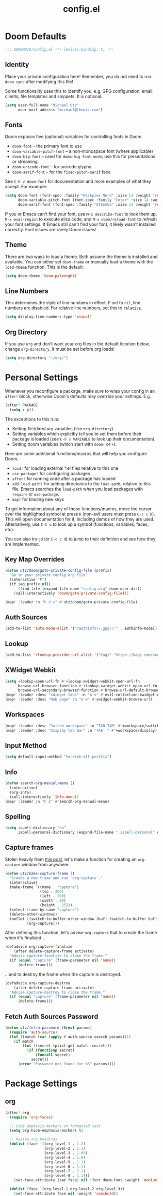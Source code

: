 #+TITLE: config.el
#+STARTUP: content

* Doom Defaults
#+begin_src emacs-lisp
;;; $DOOMDIR/config.el -*- lexical-binding: t; -*-
#+end_src

** Identity

Place your private configuration here! Remember, you do not need to run =doom sync= after modifying this file!


Some functionality uses this to identify you, e.g. GPG configuration, email clients, file templates and snippets. It is optional.

#+begin_src emacs-lisp
(setq user-full-name "Michael Utz"
      user-mail-address "michael@theutz.com")
#+end_src

** Fonts

Doom exposes five (optional) variables for controlling fonts in Doom:

- ~doom-font~ -- the primary font to use
- ~doom-variable-pitch-font~ -- a non-monospace font (where applicable)
- ~doom-big-font~ -- used for ~doom-big-font-mode~; use this for presentations or streaming.
- ~doom-unicode-font~ -- for unicode glyphs
- ~doom-serif-font~ -- for the ~fixed-pitch-serif~ face

See =C-h v doom-font= for documentation and more examples of what they accept. For example:

#+begin_src emacs-lisp
(setq doom-font (font-spec :family "Haskplex Nerd" :size 14 :weight 'regular)
      doom-variable-pitch-font (font-spec :family "Inter" :size 14 :weight 'light)
      doom-serif-font (font-spec :family "ETBembo" :size 14 :weight 'regular))
#+end_src

If you or Emacs can't find your font, use =M-x describe-font= to look them up, =M-x eval-region= to execute elisp code, and =M-x doom/reload-font= to refresh your font settings. If Emacs still can't find your font, it likely wasn't installed correctly. Font issues are rarely Doom issues!

** Theme

There are two ways to load a theme. Both assume the theme is installed and available. You can either set ~doom-theme~ or manually load a theme with the ~load-theme~ function. This is the default:

#+begin_src emacs-lisp
(setq doom-theme 'doom-palenight)
#+end_src

** Line Numbers

This determines the style of line numbers in effect. If set to ~nil~, line numbers are disabled. For relative line numbers, set this to ~relative~.

#+begin_src emacs-lisp
(setq display-line-numbers-type 'visual)
#+end_src

** Org Directory

If you use ~org~ and don't want your org files in the default location below, change ~org-directory~. It must be set before org loads!

#+begin_src emacs-lisp
(setq org-directory "~/org/")
#+end_src

* Personal Settings

Whenever you reconfigure a package, make sure to wrap your config in an ~after!~ block, otherwise Doom's defaults may override your settings. E.g.

#+begin_src emacs-lisp :tangle no
  (after! PACKAGE
    (setq x y))
#+end_src

The exceptions to this rule:

  - Setting file/directory variables (like ~org-directory~)
  - Setting variables which explicitly tell you to set them before their package is loaded (see =C-h v VARIABLE= to look up their documentation).
  - Setting doom variables (which start with =doom-= or =+=).

Here are some additional functions/macros that will help you configure Doom.

- ~load!~ for loading external *.el files relative to this one
- ~use-package!~ for configuring packages
- ~after!~ for running code after a package has loaded
- ~add-load-path!~ for adding directories to the ~load-path~, relative to this file. Emacs searches the ~load-path~ when you load packages with ~require~ or ~use-package~.
- ~map!~ for binding new keys

To get information about any of these functions/macros, move the cursor over the highlighted symbol at press =K= (non-evil users must press =C-c c k=). This will open documentation for it, including demos of how they are used. Alternatively, use =C-h o= to look up a symbol (functions, variables, faces, etc).

You can also try =gd= (or =C-c c d=) to jump to their definition and see how they are implemented.

** Key Map Overrides

#+begin_src emacs-lisp
(defun utz/doom/goto-private-config-file (prefix)
  "Go to your private config.org file"
  (interactive "P")
  (if (eq prefix nil)
      (find-file (expand-file-name "config.org" doom-user-dir))
    (call-interactively 'doom/goto-private-config-file)))

(map! :leader :n "h d c" #'utz/doom/goto-private-config-file)
#+end_src

** Auth Sources

#+begin_src emacs-lisp
(add-to-list 'auto-mode-alist '("/authinfo\\.gpg\\'" . authinfo-mode))
#+end_src

** Lookup

#+begin_src emacs-lisp
(add-to-list '+lookup-provider-url-alist '("Kagi" "https://kagi.com/search?q=%s"))
#+end_src

** XWidget Webkit

#+begin_src emacs-lisp
(setq +lookup-open-url-fn #'+lookup-xwidget-webkit-open-url-fn
      browse-url-browser-function #'+lookup-xwidget-webkit-open-url-fn
      browse-url-secondary-browser-function #'browse-url-default-browser)
(map! :leader :desc "xWidget tabs" :n "o x" #'evil-collection-xwidget-webkit-search-tabs)
(map! :leader :desc "Web page" :n "o w" #'xwidget-webkit-browse-url)
#+end_src

** Workspaces

#+begin_src emacs-lisp
(map! :leader :desc "Switch workspace" :n "TAB TAB" #'+workspace/switch-to)
(map! :leader :desc "Display tab bar" :n "TAB ." #'+workspace/display)
#+end_src

** Input Method

#+begin_src emacs-lisp
(setq default-input-method "turkish-alt-postfix")
#+end_src

** Info

#+begin_src emacs-lisp
(defun search-org-manual-menu ()
  (interactive)
  (org-info)
  (call-interactively 'Info-menu))
(map! :leader :n "h z" #'search-org-manual-menu)
#+end_src
** Spelling

#+begin_src emacs-lisp
(setq ispell-dictionary "en"
      ispell-personal-dictionary (expand-file-name ".ispell-personal" doom-private-dir))
#+end_src
** Capture frames

Stolen heavily from [[https://macowners.club/posts/org-capture-from-everywhere-macos/][this post]], let's make a function for creating an ~org-capture~ window from anywhere.

#+begin_src emacs-lisp
(defun utz/make-capture-frame ()
  "Create a new frame and run `org-capture'."
  (interactive)
  (make-frame `((name . "capture")
                (top . 300)
                (left . 700)
                (width . 80)
                (height . 25)))
  (select-frame-by-name "capture")
  (delete-other-windows)
  (noflet ((switch-to-buffer-other-window (buf) (switch-to-buffer buf)))
          (org-capture)))
#+end_src

After defining this function, let's advise ~org-capture~ that to create the frame when it's finalized...

#+begin_src emacs-lisp
(defadvice org-capture-finalize
    (after delete-capture-frame activate)
  "Advise capture-finalize to close the frame."
  (if (equal "capture" (frame-parameter nil 'name))
      (delete-frame)))
#+end_src

...and to destroy the frame when the capture is destroyed.

#+begin_src emacs-lisp
(defadvice org-capture-destroy
    (after delete-capture-frame activate)
  "Advise capture-destroy to close the frame."
  (if (equal "capture" (frame-parameter nil 'name))
      (delete-frame)))
#+end_src
** Fetch Auth Sources Password

#+begin_src emacs-lisp
(defun utz/fetch-password (&rest params)
  (require 'auth-source)
  (let ((match (car (apply #'auth-source-search params))))
    (if match
        (let ((secret (plist-get match :secret)))
          (if (functionp secret)
              (funcall secret)
            secret))
      (error "Password not found for %S" params))))
#+end_src

* Package Settings

** org

#+begin_src emacs-lisp
(after! org
  (require 'org-faces)

  ;; Hide emphasis markers on formatted text
  (setq org-hide-emphasis-markers t)

  ;; Resize org headings
  (dolist (face '((org-level-1 . 1.2)
                  (org-level-2 . 1.1)
                  (org-level-3 . 1.05)
                  (org-level-4 . 1.0)
                  (org-level-5 . 1.1)
                  (org-level-6 . 1.1)
                  (org-level-7 . 1.1)
                  (org-level-8 . 1.1)))
    (set-face-attribute (car face) nil :font doom-font :weight 'medium :height (cdr face)))

  (dolist (face '(org-level-1 org-level-2 org-level-3))
    (set-face-attribute face nil :weight 'semibold))

  ;; Make the document title a little bigger
  (set-face-attribute 'org-document-title nil :font doom-font :weight 'bold :height 1.3)

  ;; Make sure certain org faces use the fixed-pitch face when variable-pitch-mode is on
  (set-face-attribute 'org-block nil :foreground nil :inherit 'fixed-pitch)
  (set-face-attribute 'org-table nil :inherit 'fixed-pitch)
  (set-face-attribute 'org-formula nil :inherit 'fixed-pitch)
  (set-face-attribute 'org-code nil :inherit '(shadow fixed-pitch))
  (set-face-attribute 'org-verbatim nil :inherit '(shadow fixed-pitch))
  (set-face-attribute 'org-special-keyword nil :inherit '(font-lock-comment-face fixed-pitch))
  (set-face-attribute 'org-meta-line nil :inherit '(font-lock-comment-face fixed-pitch))
  (set-face-attribute 'org-checkbox nil :inherit 'fixed-pitch)

  (push '("b" "Bookmark" entry (file+headline "bookmarks.org" "Bookmarks")
          "** %(org-cliplink-capture)\n:PROPERTIES:\n:TIMESTAMP: %t\n:END:%?\n" :empty-lines 1 :prepend t) org-capture-templates)
  (setq org-clock-idle-time 5)
  (map! :localleader :mode 'org-mode :n "d =" 'org-timestamp-up)
  (map! :localleader :mode 'org-mode :n "d -" 'org-timestamp-down)

  (defun org-kill-subtree-contents ()
    "Clear all contents of a subtree, preserving only the heading."
    (interactive)
    (let ((register "r"))
      (point-to-register register)
      (org-mark-subtree)
      (forward-line)
      (kill-region (region-beginning) (region-end))
      (jump-to-register register)))
  (map! :localleader :map org-mode-map :n "s x" #'org-kill-subtree-contents))
#+end_src

*** org-caldav

#+begin_src emacs-lisp
(after! org
    (defvar org-caldav-dir (expand-file-name "calendars" org-directory))
    (add-to-list 'org-agenda-files org-caldav-dir))

(use-package! org-caldav
  :config
  (setq org-caldav-url "https://caldav.fastmail.com/dav/calendars/user/michael@theutz.com/"
        org-caldav-calendars `((:calendar-id "e8b895a3-6fd2-42cd-9589-4c8c6bcab38f"
                                :files (,(expand-file-name "family.org" org-caldav-dir))
                                :inbox ,(expand-file-name "from_family.org" org-caldav-dir))
                               (:calendar-id "253b8208-fdd2-4821-bc6c-23852c6529ce"
                                :files (,(expand-file-name "personal.org" org-caldav-dir))
                                :inbox ,(expand-file-name "from_personal.org" org-caldav-dir)))
        org-icalendar-timezone "Europe/Istanbul")

  (map! :localleader :map 'org-mode-map :n "v" #'org-caldav-sync))
#+end_src

** evil-snipe

#+begin_src emacs-lisp
(after! evil-snipe
  (setq evil-snipe-spillover-scope 'visible))
#+end_src

** magit

#+begin_src emacs-lisp
(after! magit
  (let '(sections '(remote local))
    (dolist (section sections)
      (add-to-list 'magit-section-initial-visibility-alist `(,section . hide)))))
#+end_src

** mu4e

#+begin_src emacs-lisp
(after! mu4e
  (setq sendmail-program (executable-find "msmtp")
        send-mail-function #'smtpmail-send-it
        message-sendmail-f-is-evil t
        message-sendmail-extra-arguments '("--read-envelope-from")
        message-send-mail-function #'message-send-mail-with-sendmail
        mu4e-update-interval (* 60 5)
        mu4e-maildir-shortcuts '(
                                 (:maildir "/INBOX" :key ?i)
                                 (:maildir "/Archive" :key ?a)
                                 (:maildir "/Drafts" :key ?d)
                                 (:maildir "/Sent" :key ?s)
                                 (:maildir "/Trash" :key ?t))))
#+end_src

** elfeed

#+begin_src emacs-lisp
(map! :leader :desc "News feeds (RSS)" :n "o n" #'elfeed)
(after! elfeed
  (add-hook 'elfeed-search-mode-hook #'elfeed-update))
#+end_src

** dash-docs

#+begin_src emacs-lisp
(after! dash-docs
  (setq dash-docs-browser-func #'+lookup-xwidget-webkit-open-url-fn))
#+end_src

** super-save

#+begin_src emacs-lisp
(use-package! super-save
  :config
  (super-save-mode +1)
  (setq super-save-auto-save-when-idle t
        auto-save-default nil)
  (add-to-list 'super-save-hook-triggers 'find-file-hook))
#+end_src

** calendar

#+begin_src emacs-lisp
(map! :leader :desc "Calendar" :n "o c" #'=calendar)
#+end_src

** osx-plist

#+begin_src emacs-lisp
(use-package! osx-plist)
#+end_src

** noflet

#+begin_src emacs-lisp
(use-package! noflet)
#+end_src
** lsp-mode

#+begin_src emacs-lisp
(after! lsp-mode
  (add-to-list 'lsp-file-watch-ignored-directories "[/\\\\]vendor"))
#+end_src

*** lsp-tailwindcss

https://github.com/merrickluo/lsp-tailwindcss

#+begin_src emacs-lisp
(use-package! lsp-tailwindcss
  :init
  (setq lsp-tailwindcss-add-on-mode t))
#+end_src

*** lsp-intelephense

#+begin_src emacs-lisp
(defun utz/php-mode-config ()
  (setq lsp-intelephense-licence-key (utz/fetch-password :user "intelephense")))

(add-hook! 'php-mode-hook #'utz/php-mode-config)
#+end_src

** web-mode

#+begin_src emacs-lisp
(after! web-mode
  (add-to-list 'web-mode-engines-alist '("blade" . "\\.blade\\.")))
#+end_src
** embark

#+begin_src emacs-lisp
(map! :map embark-buffer-map :g "P" #'persp-remove-buffer)
#+end_src
